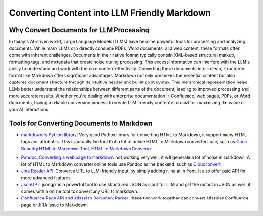 Converting Content into LLM Friendly Markdown
==============================================================================


Why Convert Documents for LLM Processing
------------------------------------------------------------------------------
In today's AI-driven world, Large Language Models (LLMs) have become powerful tools for processing and analyzing documents. While many LLMs can directly consume PDFs, Word documents, and web content, these formats often come with inherent challenges. Documents in their native format typically contain XML-based structural markup, formatting tags, and metadata that create noise during processing. This excess information can interfere with the LLM's ability to understand and work with the core content effectively. Converting these documents into a clean, structured format like Markdown offers significant advantages. Markdown not only preserves the essential content but also captures document structure through its intuitive header and bullet point syntax. This hierarchical representation helps LLMs better understand the relationships between different parts of the document, leading to improved processing and more accurate results. Whether you're dealing with enterprise documentation in Confluence, web pages, PDFs, or Word documents, having a reliable conversion process to create LLM-friendly content is crucial for maximizing the value of your AI interactions.


Tools for Converting Documents to Markdown
------------------------------------------------------------------------------
- `markdownify Python library <https://github.com/matthewwithanm/python-markdownify>`_: Very good Python library for converting HTML to Markdown, it support many HTML tags and attributes. This is actually the tool that a lot of online HTML to Markdown converters use, such as `Code Beautify HTML to Markdown Tool <https://codebeautify.org/html-to-markdown>`_, `HTML to Markdown Converter <https://htmlmarkdown.com/>`_.

.. dropdown:: test_markdownify.py

    .. literalinclude:: ./markdownify/test_markdownify.py
       :language: python
       :linenos:

- `Pandoc, Converting a web page to markdown <https://pandoc.org/demos.html>`_: not working very well, it will generate a lot of noise in markdown. A lot of HTML to Markdown converter online tools use Pandoc as the backend, such as `Cloudconvert <https://cloudconvert.com/html-to-md>`_
- `Jina Reader API <https://jina.ai/reader>`_: Convert a URL to LLM-friendly input, by simply adding r.jina.ai in front. It also offer paid API for more advanced features.
- `JsonGPT <https://jsongpt.com/converter/url-to-markdown>`_: jsongpt is a powerful tool to use structured JSON as input for LLM and get the output in JSON as well, it comes with a online tool to convert any URL to markdown.
- `Confluence Page API <https://developer.atlassian.com/cloud/confluence/rest/v2/api-group-page/#api-pages-id-get>`_ and `Atlassian Document Parser <https://github.com/MacHu-GWU/atlas_doc_parser-project>`_: these two work together can convert Atlassian Confluence page or JIRA issue to Markdown.
